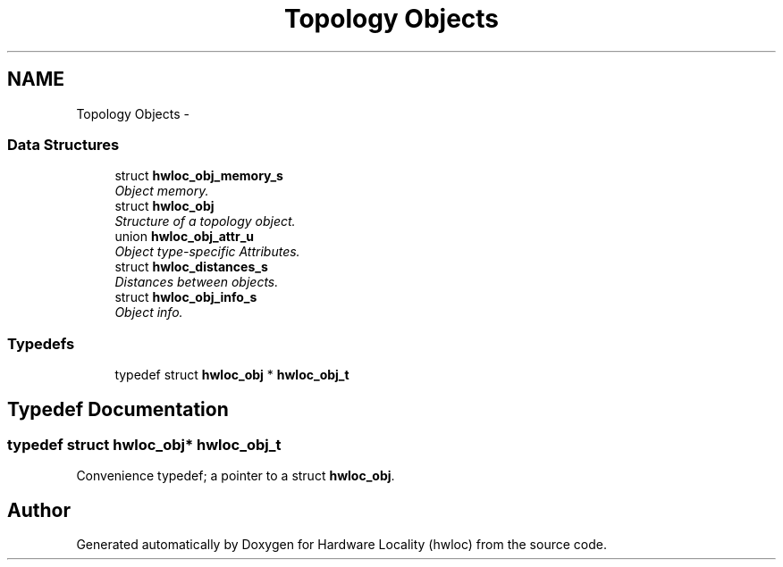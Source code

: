 .TH "Topology Objects" 3 "Tue Mar 27 2012" "Version 1.4.1" "Hardware Locality (hwloc)" \" -*- nroff -*-
.ad l
.nh
.SH NAME
Topology Objects \- 
.SS "Data Structures"

.in +1c
.ti -1c
.RI "struct \fBhwloc_obj_memory_s\fP"
.br
.RI "\fIObject memory. \fP"
.ti -1c
.RI "struct \fBhwloc_obj\fP"
.br
.RI "\fIStructure of a topology object. \fP"
.ti -1c
.RI "union \fBhwloc_obj_attr_u\fP"
.br
.RI "\fIObject type-specific Attributes. \fP"
.ti -1c
.RI "struct \fBhwloc_distances_s\fP"
.br
.RI "\fIDistances between objects. \fP"
.ti -1c
.RI "struct \fBhwloc_obj_info_s\fP"
.br
.RI "\fIObject info. \fP"
.in -1c
.SS "Typedefs"

.in +1c
.ti -1c
.RI "typedef struct \fBhwloc_obj\fP * \fBhwloc_obj_t\fP"
.br
.in -1c
.SH "Typedef Documentation"
.PP 
.SS "typedef struct \fBhwloc_obj\fP* \fBhwloc_obj_t\fP"
.PP
Convenience typedef; a pointer to a struct \fBhwloc_obj\fP. 
.SH "Author"
.PP 
Generated automatically by Doxygen for Hardware Locality (hwloc) from the source code.
